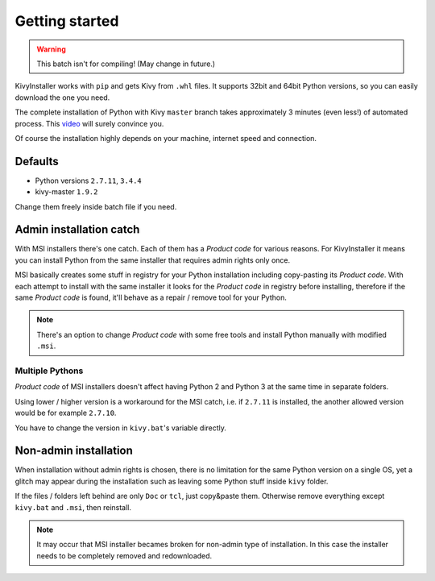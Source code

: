 Getting started
===============

.. warning:: This batch isn't for compiling! (May change in future.)

KivyInstaller works with ``pip`` and gets Kivy from ``.whl`` files. It supports
32bit and 64bit Python versions, so you can easily download the one you need.

The complete installation of Python with Kivy ``master`` branch takes
approximately 3 minutes (even less!) of automated process. This |installvid|_
will surely convince you.

Of course the installation highly depends on your machine, internet speed and
connection.

Defaults
--------

- Python versions ``2.7.11``, ``3.4.4``
- kivy-master ``1.9.2``

Change them freely inside batch file if you need.

Admin installation catch
------------------------

With MSI installers there's one catch. Each of them has a `Product code` for
various reasons. For KivyInstaller it means you can install Python from the
same installer that requires admin rights only once.

MSI basically creates some stuff in registry for your Python installation
including copy-pasting its `Product code`. With each attempt to install with
the same installer it looks for the `Product code` in registry before
installing, therefore if the same `Product code` is found, it'll behave as
a repair / remove tool for your Python.

.. note:: There's an option to change `Product code` with some free tools and
   install Python manually with modified ``.msi``.

Multiple Pythons
~~~~~~~~~~~~~~~~

`Product code` of MSI installers doesn't affect having Python 2 and Python 3 at
the same time in separate folders.

Using lower / higher version is a workaround for the MSI catch, i.e. if
``2.7.11`` is installed, the another allowed version would be for example
``2.7.10``.

You have to change the version in ``kivy.bat``'s variable directly.

Non-admin installation
----------------------

When installation without admin rights is chosen, there is no limitation for
the same Python version on a single OS, yet a glitch may appear during the
installation such as leaving some Python stuff inside ``kivy`` folder.

If the files / folders left behind are only ``Doc`` or ``tcl``, just copy&paste
them. Otherwise remove everything except ``kivy.bat`` and ``.msi``, then
reinstall.

.. note:: It may occur that MSI installer becames broken for non-admin type
   of installation. In this case the installer needs to be completely removed
   and redownloaded.

.. |installvid| replace:: video
.. _installvid: https://youtu.be/ch_ILDBEaok
